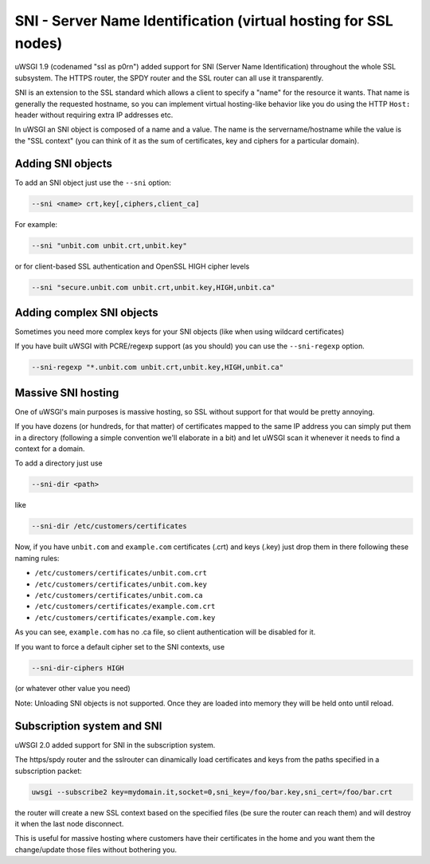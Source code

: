 SNI - Server Name Identification (virtual hosting for SSL nodes)
================================================================

uWSGI 1.9 (codenamed "ssl as p0rn") added support for SNI (Server Name Identification) throughout the whole
SSL subsystem. The HTTPS router, the SPDY router and the SSL router can all use it transparently.

SNI is an extension to the SSL standard which allows a client to specify a "name" for the resource
it wants. That name is generally the requested hostname, so you can implement virtual hosting-like behavior like you do using the HTTP ``Host:`` header without requiring extra IP addresses etc.

In uWSGI an SNI object is composed of a name and a value. The name is the servername/hostname while the value is the "SSL context" (you can think of it as the sum of certificates, key and ciphers for a particular domain).

Adding SNI objects
******************

To add an SNI object just use the ``--sni`` option:

.. code-block:: sh

   --sni <name> crt,key[,ciphers,client_ca]

For example:

.. code-block:: sh

   --sni "unbit.com unbit.crt,unbit.key"

or for client-based SSL authentication and OpenSSL HIGH cipher levels

.. code-block:: sh

   --sni "secure.unbit.com unbit.crt,unbit.key,HIGH,unbit.ca"

Adding complex SNI objects
**************************

Sometimes you need more complex keys for your SNI objects (like when using wildcard certificates)

If you have built uWSGI with PCRE/regexp support (as you should) you can use the ``--sni-regexp`` option.

.. code-block:: sh

   --sni-regexp "*.unbit.com unbit.crt,unbit.key,HIGH,unbit.ca"

Massive SNI hosting
*******************

One of uWSGI's main purposes is massive hosting, so SSL without support for that would be pretty annoying.

If you have dozens (or hundreds, for that matter) of certificates mapped to the same IP address you can simply put them in a directory (following a simple convention we'll elaborate in a bit) and let uWSGI scan it whenever it needs to find a context for a domain.

To add a directory just use

.. code-block:: sh

   --sni-dir <path>

like

.. code-block:: sh

   --sni-dir /etc/customers/certificates

Now, if you have ``unbit.com`` and ``example.com`` certificates (.crt) and keys (.key) just drop them in there following these naming rules:

* ``/etc/customers/certificates/unbit.com.crt``
* ``/etc/customers/certificates/unbit.com.key``
* ``/etc/customers/certificates/unbit.com.ca``
* ``/etc/customers/certificates/example.com.crt``
* ``/etc/customers/certificates/example.com.key``

As you can see, ``example.com`` has no .ca file, so client authentication will be disabled for it.

If you want to force a default cipher set to the SNI contexts, use

.. code-block:: sh

   --sni-dir-ciphers HIGH

(or whatever other value you need)

Note: Unloading SNI objects is not supported. Once they are loaded into memory they will be held onto until reload.

Subscription system and SNI
***************************

uWSGI 2.0 added support for SNI in the subscription system.

The https/spdy router and the sslrouter can dinamically load certificates and keys from the paths specified in a subscription packet:

.. code-block:: sh

   uwsgi --subscribe2 key=mydomain.it,socket=0,sni_key=/foo/bar.key,sni_cert=/foo/bar.crt
   
   
the router will create a new SSL context based on the specified files (be sure the router can reach them) and will destroy it when the last node
disconnect.

This is useful for massive hosting where customers have their certificates in the home and you want them the change/update those files without bothering you.

